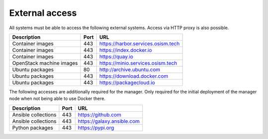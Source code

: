 ===============
External access
===============

All systems must be able to access the following external systems.
Access via HTTP proxy is also possible.

======================== ======= ====================================
Description              Port    URL
======================== ======= ====================================
Container images             443 https://harbor.services.osism.tech
Container images             443 https://index.docker.io
Container images             443 https://quay.io
OpenStack machine images     443 https://minio.services.osism.tech
Ubuntu packages               80 http://archive.ubuntu.com
Ubuntu packages              443 https://download.docker.com
Ubuntu packages              443 https://packagecloud.io
======================== ======= ====================================

The following accesses are additionally required for the manager.
Only required for the initial deployment of the manager node when not
being able to use Docker there.

======================== ======= ====================================
Description              Port    URL
======================== ======= ====================================
Ansible collections          443 https://github.com
Ansible collections          443 https://galaxy.ansible.com
Python packages              443 https://pypi.org
======================== ======= ====================================
